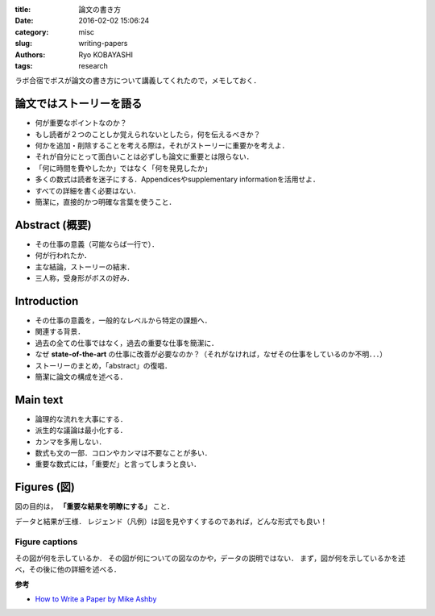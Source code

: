
:title: 論文の書き方
:date: 2016-02-02 15:06:24
:category: misc
:slug: writing-papers
:authors: Ryo KOBAYASHI
:tags: research


ラボ合宿でボスが論文の書き方について講義してくれたので，メモしておく．

論文ではストーリーを語る
==============================

* 何が重要なポイントなのか？
* もし読者が２つのことしか覚えられないとしたら，何を伝えるべきか？
* 何かを追加・削除することを考える際は，それがストーリーに重要かを考えよ．
* それが自分にとって面白いことは必ずしも論文に重要とは限らない．
* 「何に時間を費やしたか」ではなく「何を発見したか」
* 多くの数式は読者を迷子にする．Appendicesやsupplementary informationを活用せよ．
* すべての詳細を書く必要はない．
* 簡潔に，直接的かつ明確な言葉を使うこと．


Abstract (概要)
==============================

* その仕事の意義（可能ならば一行で）．
* 何が行われたか．
* 主な結論，ストーリーの結末．
* 三人称，受身形がボスの好み．


Introduction
==============================

* その仕事の意義を，一般的なレベルから特定の課題へ．
* 関連する背景．
* 過去の全ての仕事ではなく，過去の重要な仕事を簡潔に．
* なぜ **state-of-the-art** の仕事に改善が必要なのか？（それがなければ，なぜその仕事をしているのか不明．．．）
* ストーリーのまとめ，「abstract」の復唱．
* 簡潔に論文の構成を述べる．


Main text
==============================

* 論理的な流れを大事にする．
* 派生的な議論は最小化する．
* カンマを多用しない．
* 数式も文の一部．コロンやカンマは不要なことが多い．
* 重要な数式には，「重要だ」と言ってしまうと良い．


Figures (図)
==============================

図の目的は， **「重要な結果を明瞭にする」** こと．

データと結果が王様．
レジェンド（凡例）は図を見やすくするのであれば，どんな形式でも良い！

Figure captions
------------------------------

その図が何を示しているか．
その図が何についての図なのかや，データの説明ではない．
まず，図が何を示しているかを述べ，その後に他の詳細を述べる．




**参考**

* `How to Write a Paper by Mike Ashby <https://www.google.com/url?sa=t&rct=j&q=&esrc=s&source=web&cd=1&ved=0ahUKEwjwvJD7n9nKAhXn_nIKHS-7DlwQFggdMAA&url=http%3A%2F%2Fwww-mech.eng.cam.ac.uk%2Fmmd%2Fashby-paper-V6.pdf&usg=AFQjCNGs5e-U2p05G9sIoZhv1pve80WfNg&sig2=3-nTNG59IR5BUjWM3fzH3Q>`_
